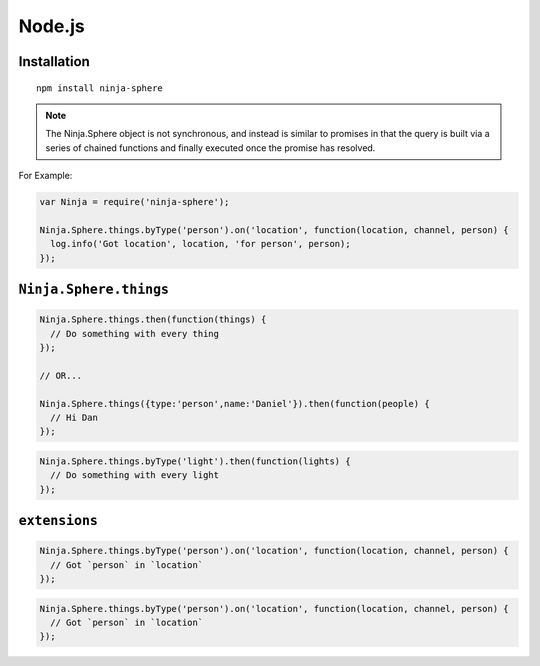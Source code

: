 Node.js
=========

Installation
---------

::
  
  npm install ninja-sphere

.. js:class:: Ninja.Sphere

  The main Sphere API object. 

.. note:: The Ninja.Sphere object is not synchronous, and instead is similar to promises in that the query is built via a series of chained functions and finally executed once the promise has resolved.

For Example:

.. code-block:: javascript

  var Ninja = require('ninja-sphere');

  Ninja.Sphere.things.byType('person').on('location', function(location, channel, person) {
    log.info('Got location', location, 'for person', person);
  });

``Ninja.Sphere.things``
----------

.. js:function:: Ninja.Sphere.things( [ filter ] )

  :param object filter: An object with a filter

.. code-block:: javascript

  Ninja.Sphere.things.then(function(things) {
    // Do something with every thing
  });

  // OR...

  Ninja.Sphere.things({type:'person',name:'Daniel'}).then(function(people) {
    // Hi Dan
  });

.. js:function:: things.byType( type )

  :param string filter: The Thing type to filter by

.. code-block:: javascript

  Ninja.Sphere.things.byType('light').then(function(lights) {
    // Do something with every light
  });

``extensions``
----------

.. js:function:: .on( event , cb )

  :param string event: Event to listen for
  :param function cb: Callback that is fired when the event is emitted

.. code-block:: javascript

  Ninja.Sphere.things.byType('person').on('location', function(location, channel, person) {
    // Got `person` in `location`
  });

.. js:function:: .each( iterator )

  :param function iterator: A function called with each `thing` passed into it


.. code-block:: javascript

  Ninja.Sphere.things.byType('person').on('location', function(location, channel, person) {
    // Got `person` in `location`
  });



.. js:function:: .withChannel( protocol[ , filter ] )

  :param string protocol: Event to listen for
  :param function cb: Callback that is fired when the event is emitted

.. js:function:: .then( fn )

  :param function iterator: A function called with each `thing` passed into it

